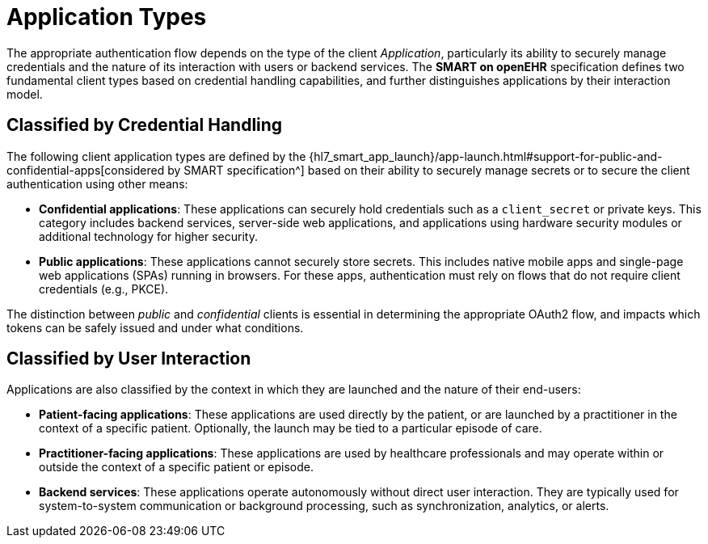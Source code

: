 = Application Types

The appropriate authentication flow depends on the type of the client _Application_, particularly its ability to securely manage credentials and the nature of its interaction with users or backend services. The *SMART on openEHR* specification defines two fundamental client types based on credential handling capabilities, and further distinguishes applications by their interaction model.


== Classified by Credential Handling

The following client application types are defined by the {hl7_smart_app_launch}/app-launch.html#support-for-public-and-confidential-apps[considered by SMART specification^] based on their ability to securely manage secrets or to secure the client authentication using other means:

- **Confidential applications**:
These applications can securely hold credentials such as a `client_secret` or private keys. This category includes backend services, server-side web applications, and applications using hardware security modules or additional technology for higher security.

- **Public applications**:
These applications cannot securely store secrets. This includes native mobile apps and single-page web applications (SPAs) running in browsers. For these apps, authentication must rely on flows that do not require client credentials (e.g., PKCE).

The distinction between _public_ and _confidential_ clients is essential in determining the appropriate OAuth2 flow, and impacts which tokens can be safely issued and under what conditions.


== Classified by User Interaction

Applications are also classified by the context in which they are launched and the nature of their end-users:

- **Patient-facing applications**:
These applications are used directly by the patient, or are launched by a practitioner in the context of a specific patient. Optionally, the launch may be tied to a particular episode of care.

- **Practitioner-facing applications**:
These applications are used by healthcare professionals and may operate within or outside the context of a specific patient or episode.

- **Backend services**:
These applications operate autonomously without direct user interaction. They are typically used for system-to-system communication or background processing, such as synchronization, analytics, or alerts.

